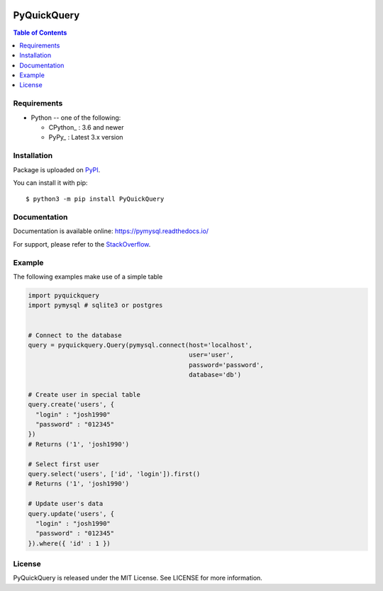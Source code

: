 .. image:: https://readthedocs.org/projects/pymysql/badge/?version=latest
    :target: https://pymysql.readthedocs.io/
    :alt: Documentation Status

.. image:: https://coveralls.io/repos/PyMySQL/PyMySQL/badge.svg?branch=master&service=github
    :target: https://coveralls.io/github/PyMySQL/PyMySQL?branch=master

.. image:: https://img.shields.io/lgtm/grade/python/g/PyMySQL/PyMySQL.svg?logo=lgtm&logoWidth=18
    :target: https://lgtm.com/projects/g/PyMySQL/PyMySQL/context:python


PyQuickQuery
=======

.. contents:: Table of Contents
   :local:


Requirements
-------------

* Python -- one of the following:

  - CPython_ : 3.6 and newer
  - PyPy_ : Latest 3.x version


Installation
------------

Package is uploaded on `PyPI <https://pypi.org/project/PyMySQL>`_.

You can install it with pip::

    $ python3 -m pip install PyQuickQuery

Documentation
-------------

Documentation is available online: https://pymysql.readthedocs.io/

For support, please refer to the `StackOverflow
<https://stackoverflow.com/questions/tagged/pymysql>`_.


Example
-------

The following examples make use of a simple table

.. code:: python
    
    import pyquickquery
    import pymysql # sqlite3 or postgres
    

    # Connect to the database
    query = pyquickquery.Query(pymysql.connect(host='localhost',
                                               user='user',
                                               password='password',
                                               database='db')
    
    # Create user in special table     
    query.create('users', {
      "login" : "josh1990"
      "password" : "012345"
    })
    # Returns ('1', 'josh1990')
    
    # Select first user     
    query.select('users', ['id', 'login']).first()
    # Returns ('1', 'josh1990')
    
    # Update user's data
    query.update('users', {
      "login" : "josh1990"
      "password" : "012345"
    }).where({ 'id' : 1 })




License
-------

PyQuickQuery is released under the MIT License. See LICENSE for more information.
